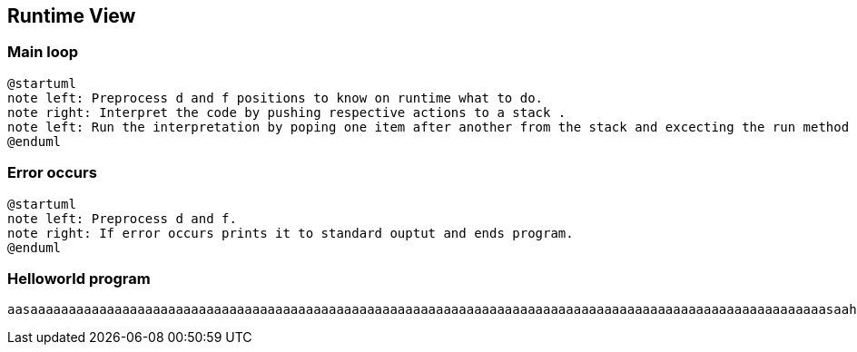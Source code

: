 [[section-runtime-view]]
== Runtime View


=== Main loop

[plantuml]
----
@startuml
note left: Preprocess d and f positions to know on runtime what to do.
note right: Interpret the code by pushing respective actions to a stack .
note left: Run the interpretation by poping one item after another from the stack and excecting the run method from the object.
@enduml
----

=== Error occurs

[plantuml]
----
@startuml
note left: Preprocess d and f.
note right: If error occurs prints it to standard ouptut and ends program.
@enduml
----

=== Helloworld program


[asdf]
----
aasaaaaaaaaaaaaaaaaaaaaaaaaaaaaaaaaaaaaaaaaaaaaaaaaaaaaaaaaaaaaaaaaaaaaaaaaaaaaaaaaaaaaaaaaaaaaaaaaaaaaaaaasaahsgggsasagsaahsaaaaaaasaaahsaaasaahsgggggggggggggggggggggggggggggggggggggggggggggggggggggggggggggggggggggggggggggggagsaahsaaaaaaaaaaaaaaaaaaaaaaaaaaaaaaaaaaaaaaaaaaaaaaaaaaaaaaaaaaaaaaaaaaaaaaaaaaaaaaaaaaaaaaasaahsggggggggagsaahsaaasaahsggggggagsaahsggggggggagsaa
----





